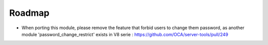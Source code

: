 Roadmap
-------
* When porting this module, please remove the feature that forbid users to
  change them password, as another module 'password_change_restrict' exists in
  V8 serie : https://github.com/OCA/server-tools/pull/249
